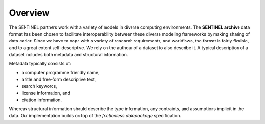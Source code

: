Overview
--------

The SENTINEL partners work with a variety of models in diverse
computing environments.  The **SENTINEL archive** data format has been
chosen to facilitate interoperability between these diverse modeling
frameworks by making sharing of data easier.  Since we have to cope
with a variety of research requirements, and workflows, the format is
fairly flexible, and to a great extent self-descriptive.  We rely on
the authour of a dataset to also describe it.  A typical description
of a dataset includes both metadata and structural information.

Metadata typically consists of:

- a computer programme friendly name,
- a title and free-form descriptive text,
- search keywords,
- license information, and
- citation information.

Whereas structural information should describe the type information,
any contraints, and assumptions implicit in the data.  Our
implementation builds on top of the *frictionless datapackage*
specification.
